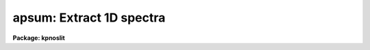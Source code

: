 .. _apsum:

apsum: Extract 1D spectra
=========================

**Package: kpnoslit**

.. raw:: html

  </tr></table><p>
  <h3>Name</h3>
  <!-- BeginSection: 'NAME' -->
  <p>
  apsum -- Extract one dimensional sums across the apertures
  </p>
  <!-- EndSection:   'NAME' -->
  <h3>Usage</h3>
  <!-- BeginSection: 'USAGE' -->
  <p>
  apsum input
  </p>
  <!-- EndSection:   'USAGE' -->
  <h3>Parameters</h3>
  <!-- BeginSection: 'PARAMETERS' -->
  <dl>
  <dt><b>input</b></dt>
  <!-- Sec='PARAMETERS' Level=0 Label='input' Line='input' -->
  <dd>List of input images containing apertures to be extracted.
  </dd>
  </dl>
  <dl>
  <dt><b>output = <tt>""</tt></b></dt>
  <!-- Sec='PARAMETERS' Level=0 Label='output' Line='output = ""' -->
  <dd>List of output rootnames for the extracted spectra.  If the null
  string is given or the end of the output list is reached before the end
  of the input list then the input image name is used as the output rootname.
  This will not conflict with the input image since an aperture number
  extension is added for onedspec format, the extension <tt>".ms"</tt> for multispec
  format, or the extension <tt>".ec"</tt> for echelle format.
  </dd>
  </dl>
  <dl>
  <dt><b>apertures = <tt>""</tt></b></dt>
  <!-- Sec='PARAMETERS' Level=0 Label='apertures' Line='apertures = ""' -->
  <dd>Apertures to recenter, resize, trace, and extract.  This only applies
  to apertures read from the input or reference database.  Any new
  apertures defined with the automatic finding algorithm or interactively
  are always selected.  The syntax is a list comma separated ranges
  where a range can be a single aperture number, a hyphen separated
  range of aperture numbers, or a range with a step specified by <tt>"x&lt;step&gt;"</tt>;
  for example, <tt>"1,3-5,9-12x2"</tt>.
  </dd>
  </dl>
  <dl>
  <dt><b>format = <tt>"multispec"</tt> (onedspec|multispec|echelle|strip)</b></dt>
  <!-- Sec='PARAMETERS' Level=0 Label='format' Line='format = "multispec" (onedspec|multispec|echelle|strip)' -->
  <dd>Format for output extracted spectra.  <tt>"Onedspec"</tt> format extracts each
  aperture to a separate image while <tt>"multispec"</tt> and <tt>"echelle"</tt> extract
  multiple apertures for the same image to a single output image.
  The <tt>"multispec"</tt> and <tt>"echelle"</tt> format selections differ only in the
  extension added.  The <tt>"strip"</tt> format produces a separate 2D image in
  which each column or line along the dispersion axis is shifted to
  exactly align the aperture based on the trace information.
  </dd>
  </dl>
  <dl>
  <dt><b>references = <tt>""</tt></b></dt>
  <!-- Sec='PARAMETERS' Level=0 Label='references' Line='references = ""' -->
  <dd>List of reference images to be used to define apertures for the input
  images.  When a reference image is given it supersedes apertures
  previously defined for the input image. The list may be null, <tt>""</tt>, or
  any number of images less than or equal to the list of input images.
  There are three special words which may be used in place of an image
  name.  The word <tt>"last"</tt> refers to the last set of apertures written to
  the database.  The word <tt>"OLD"</tt> requires that an entry exist
  and the word <tt>"NEW"</tt> requires that the entry not exist for each input image.
  </dd>
  </dl>
  <dl>
  <dt><b>profiles = <tt>""</tt></b></dt>
  <!-- Sec='PARAMETERS' Level=0 Label='profiles' Line='profiles = ""' -->
  <dd>List of profile images for variance weighting or cleanning.   If variance
  weighting or cleanning a profile of each aperture is computed from the
  input image unless a profile image is specified, in which case the
  profile is computed from the profile image.  The profile image must
  have the same dimensions and dispersion and it is assumed that the
  spectra have the same position and profile shape as in the object
  spectra.  Use of a profile image is generally not required even for
  faint input spectra but the option is available for those who wish
  to use it.
  </dd>
  </dl>
  <dl>
  <dt><b>interactive = yes</b></dt>
  <!-- Sec='PARAMETERS' Level=0 Label='interactive' Line='interactive = yes' -->
  <dd>Run this task interactively?  If the task is not run interactively then
  all user queries are suppressed and interactive aperture editing, trace
  fitting, and extraction review are disabled.
  </dd>
  </dl>
  <dl>
  <dt><b>find = yes</b></dt>
  <!-- Sec='PARAMETERS' Level=0 Label='find' Line='find = yes' -->
  <dd>Find the spectra and define apertures automatically?  In order for
  spectra to be found automatically there must be no apertures for the
  input image or reference image defined in the database.
  </dd>
  </dl>
  <dl>
  <dt><b>recenter = no</b></dt>
  <!-- Sec='PARAMETERS' Level=0 Label='recenter' Line='recenter = no' -->
  <dd>Recenter the apertures?
  </dd>
  </dl>
  <dl>
  <dt><b>resize = no</b></dt>
  <!-- Sec='PARAMETERS' Level=0 Label='resize' Line='resize = no' -->
  <dd>Resize the apertures?
  </dd>
  </dl>
  <dl>
  <dt><b>edit = yes</b></dt>
  <!-- Sec='PARAMETERS' Level=0 Label='edit' Line='edit = yes' -->
  <dd>Edit the apertures?  The <i>interactive</i> parameter must also be yes.
  </dd>
  </dl>
  <dl>
  <dt><b>trace = yes</b></dt>
  <!-- Sec='PARAMETERS' Level=0 Label='trace' Line='trace = yes' -->
  <dd>Trace the apertures?
  </dd>
  </dl>
  <dl>
  <dt><b>fittrace = yes</b></dt>
  <!-- Sec='PARAMETERS' Level=0 Label='fittrace' Line='fittrace = yes' -->
  <dd>Interactively fit the traced positions by a function?  The <i>interactive</i>
  parameter must also be yes.
  </dd>
  </dl>
  <dl>
  <dt><b>extract = yes</b></dt>
  <!-- Sec='PARAMETERS' Level=0 Label='extract' Line='extract = yes' -->
  <dd>Extract the one dimensional aperture sums?
  </dd>
  </dl>
  <dl>
  <dt><b>extras = no</b></dt>
  <!-- Sec='PARAMETERS' Level=0 Label='extras' Line='extras = no' -->
  <dd>Extract the raw spectrum (if variance weighting is used), the sky spectrum
  (if background subtraction is used), and variance spectrum (if variance
  weighting is used)?  This information is extracted to the third dimension
  of the output image.
  </dd>
  </dl>
  <dl>
  <dt><b>review = yes</b></dt>
  <!-- Sec='PARAMETERS' Level=0 Label='review' Line='review = yes' -->
  <dd>Review the extracted spectra?  The <i>interactive</i> parameter must also be
  yes.
  </dd>
  </dl>
  <dl>
  <dt><b>line = INDEF, nsum = 10</b></dt>
  <!-- Sec='PARAMETERS' Level=0 Label='line' Line='line = INDEF, nsum = 10' -->
  <dd>The dispersion line (line or column perpendicular to the dispersion
  axis) and number of adjacent lines (half before and half after unless
  at the end of the image) used in finding, recentering, resizing,
  and editing operations.  For tracing this is the starting line and
  the same number of lines are summed at each tracing point.  A line of
  INDEF selects the middle of the image along the dispersion axis.
  A positive nsum takes a sum while a negative value selects a median
  except that tracing always uses a sum.
  </dd>
  </dl>
  <dl>
  <dt><b>background = <tt>"none"</tt> (none|average|median|minimum|fit)</b></dt>
  <!-- Sec='PARAMETERS' Level=0 Label='background' Line='background = "none" (none|average|median|minimum|fit)' -->
  <dd>Type of background subtraction.  The choices are <tt>"none"</tt> for no background
  subtraction, <tt>"average"</tt> to average the background within the background
  regions, <tt>"median"</tt> to use the median in the background regions, <tt>"minimum"</tt> to
  use the minimum in the background regions, or <tt>"fit"</tt> to fit across the
  dispersion using the background within the background regions.  Note that
  the <tt>"average"</tt> option does not do any medianing or bad pixel checking,
  something which is recommended.  The fitting option is slower than the
  other options and requires additional fitting parameter.
  </dd>
  </dl>
  <dl>
  <dt><b>weights = <tt>"none"</tt></b></dt>
  <!-- Sec='PARAMETERS' Level=0 Label='weights' Line='weights = "none"' -->
  <dd>Type of extraction weighting.  Note that if the <i>clean</i> parameter is
  set then the weights used are <tt>"variance"</tt> regardless of the weights
  specified by this parameter.  The choices are:
  <dl>
  <dt><b><tt>"none"</tt></b></dt>
  <!-- Sec='PARAMETERS' Level=1 Label='' Line='"none"' -->
  <dd>The pixels are summed without weights except for partial pixels at the
  ends.
  </dd>
  </dl>
  <dl>
  <dt><b><tt>"variance"</tt></b></dt>
  <!-- Sec='PARAMETERS' Level=1 Label='' Line='"variance"' -->
  <dd>The extraction is weighted by the variance based on the data values
  and a poisson/ccd model using the <i>gain</i> and <i>readnoise</i>
  parameters.
  </dd>
  </dl>
  </dd>
  </dl>
  <dl>
  <dt><b>pfit = <tt>"fit1d"</tt> (fit1d|fit2d)</b></dt>
  <!-- Sec='PARAMETERS' Level=0 Label='pfit' Line='pfit = "fit1d" (fit1d|fit2d)' -->
  <dd>Profile fitting algorithm to use with variance weighting or cleaning.
  When determining a profile the two dimensional spectrum is divided by
  an estimate of the one dimensional spectrum to form a normalized two
  dimensional spectrum profile.  This profile is then smoothed by fitting
  one dimensional functions, <tt>"fit1d"</tt>, along the lines or columns most closely
  corresponding to the dispersion axis or a special two dimensional
  function, <tt>"fit2d"</tt>, described by Marsh (see <b>approfile</b>).
  </dd>
  </dl>
  <dl>
  <dt><b>clean = no</b></dt>
  <!-- Sec='PARAMETERS' Level=0 Label='clean' Line='clean = no' -->
  <dd>Detect and replace deviant pixels?
  </dd>
  </dl>
  <dl>
  <dt><b>skybox = 1</b></dt>
  <!-- Sec='PARAMETERS' Level=0 Label='skybox' Line='skybox = 1' -->
  <dd>Box car smoothing length for sky background when using background
  subtraction.  Since the background noise is often the limiting factor
  for good extraction one may box car smooth the sky to improve the
  statistics in smooth background regions at the expense of distorting
  the subtraction near spectral features.  This is most appropriate when
  the sky regions are limited due to a small slit length.
  </dd>
  </dl>
  <dl>
  <dt><b>saturation = INDEF</b></dt>
  <!-- Sec='PARAMETERS' Level=0 Label='saturation' Line='saturation = INDEF' -->
  <dd>Saturation or nonlinearity level in data units.  During variance weighted
  extractions wavelength points having any pixels above this value are
  excluded from the profile determination and the sigma spectrum extraction
  output, if selected by the <i>extras</i> parameter, flags wavelengths with
  saturated pixels with a negative sigma.
  </dd>
  </dl>
  <dl>
  <dt><b>readnoise = 0.</b></dt>
  <!-- Sec='PARAMETERS' Level=0 Label='readnoise' Line='readnoise = 0.' -->
  <dd>Read out noise in photons.  This parameter defines the minimum noise
  sigma.  It is defined in terms of photons (or electrons) and scales
  to the data values through the gain parameter.  A image header keyword
  (case insensitive) may be specified to get the value from the image.
  </dd>
  </dl>
  <dl>
  <dt><b>gain = 1</b></dt>
  <!-- Sec='PARAMETERS' Level=0 Label='gain' Line='gain = 1' -->
  <dd>Detector gain or conversion factor between photons/electrons and
  data values.  It is specified as the number of photons per data value.
  A image header keyword (case insensitive) may be specified to get the value
  from the image.
  </dd>
  </dl>
  <dl>
  <dt><b>lsigma = 4., usigma = 4.</b></dt>
  <!-- Sec='PARAMETERS' Level=0 Label='lsigma' Line='lsigma = 4., usigma = 4.' -->
  <dd>Lower and upper rejection thresholds, given as a number of times the
  estimated sigma of a pixel, for cleaning.
  </dd>
  </dl>
  <dl>
  <dt><b>nsubaps = 1</b></dt>
  <!-- Sec='PARAMETERS' Level=0 Label='nsubaps' Line='nsubaps = 1' -->
  <dd>During extraction it is possible to equally divide the apertures into
  this number of subapertures.  For multispec format all subapertures will
  be in the same file with aperture numbers of 1000*(subap-1)+ap where
  subap is the subaperture (1 to nsubaps) and ap is the main aperture
  number.  For echelle format there will be a separate echelle format
  image containing the same subaperture from each order.  The name
  will have the subaperture number appended.  For onedspec format
  each subaperture will be in a separate file with extensions and
  aperture numbers as in the multispec format.
  </dd>
  </dl>
  <!-- EndSection:   'PARAMETERS' -->
  <h3>Additional parameters</h3>
  <!-- BeginSection: 'ADDITIONAL PARAMETERS' -->
  <p>
  I/O parameters and the default dispersion axis are taken from the
  package parameters, the default aperture parameters from
  <b>apdefault</b>, automatic aperture finding parameters from
  <b>apfind</b>, recentering parameters from <b>aprecenter</b>, resizing
  parameters from <b>apresize</b>, parameters used for centering and
  editing the apertures from <b>apedit</b>, and tracing parameters from
  <b>aptrace</b>.
  </p>
  <p>
  When this operation is performed from the task <b>apall</b> all
  parameters except the package parameters are included in that task.
  </p>
  <!-- EndSection:   'ADDITIONAL PARAMETERS' -->
  <h3>Description</h3>
  <!-- BeginSection: 'DESCRIPTION' -->
  <p>
  For each image in the input image list, the two dimensional spectra are
  extracted to one dimensional spectra by summing the pixels across the
  dispersion axis at each wavelength along the dispersion axis within a
  set of defined apertures.  The extraction apertures consist of an
  aperture number, a beam number, a title, a center, limits relative to
  the center, a curve describing shifts of the aperture center across the
  dispersion axis as a function of the wavelength, and parameters for
  background fitting and subtraction.  See <b>apextract</b> for a more
  detailed discussion of the aperture structures.
  </p>
  <p>
  The extracted spectra are recorded in one, two, or three dimensional
  images depending on the <i>format</i> and <i>extras</i> parameters.  The
  output image rootnames are specified by the <i>output</i> list. If the
  list is empty or shorter than the input list the missing names are
  taken to be the same as the input image names.  Because the rootnames
  have extensions added it is common to default to the input names in
  order to preserve a naming relation between the input two dimensional
  spectra and the extracted spectra.
  </p>
  <p>
  When the parameter <i>extras</i>=no only the extracted spectra are
  output.  If the format parameter <i>format</i>=<tt>"onedspec"</tt> the output
  aperture extractions are one dimensional images with names formed from
  the output rootname and a numeric extension given by the aperture
  number; i.e. root.0001 for aperture 1.  Note that there will be as many
  output images as there are apertures for each input image, all with the
  same output rootname but with different aperture extensions.  The
  aperture beam number associated with each aperture is recorded in the
  output image under the keyword BEAM-NUM.  The output image name format
  and the BEAM-NUM entry in the image are chosen to be compatible with
  the <b>onedspec</b> package.
  </p>
  <p>
  If the format parameter is <tt>"echelle"</tt> or <tt>"multispec"</tt> the output aperture
  extractions are put into a two dimensional image with a name formed from
  the output rootname and the extension <tt>".ech"</tt> or <tt>".ms"</tt>.  Each line in
  the output image corresponds to one aperture.  Thus in this format
  there is one output image for each input image.  These are the preferred
  output formats for reasons of compactness and ease of handling.  These
  formats are compatible with the <b>onedspec</b>, <b>echelle</b>, and
  <b>msred</b> packages.  The relation between the line and the aperture
  numbers is given by the header parameter APNUMn where n is the line and
  the value is the aperture number and other numeric information.
  </p>
  <p>
  If the <i>extras</i> parameter is set to yes then the above formats
  become three dimensional.  Each plane in the third dimension contains
  associated information for the spectra in the first plane.  If variance
  weighted extractions are done the unweighted spectra are recorded.  If
  background subtraction is done the background spectra are recorded.  If
  variance weighted extractions are done the sigma spectrum (the
  estimated sigma of each spectrum pixel based on the individual
  variances of the pixels summed) is recorded.  The order of the
  additional information is as given above.  For example, an unweighted
  extraction with background subtraction will have one additional plane
  containing the sky spectra while a variance weighted extraction with
  background subtractions will have the variance weighted spectra, the
  unweighted spectra, the background spectra, and the sigma spectra in
  consecutive planes.
  </p>
  <p>
  Aperture definitions may be inherited from those of other images by
  specifying a reference image with the <b>references</b> parameter.
  Images in the reference list are matched with those in the
  input list in order.  If the reference image list is shorter than the
  number of input images, the last reference image is used for all
  remaining input images.  Thus, a single reference image may be given
  for all the input images or different reference images may be given for
  each input image.  The special reference name <tt>"last"</tt> may be used to
  select the last set apertures used in any of the <b>apextract</b> tasks.
  </p>
  <p>
  If an aperture reference image is not specified or no apertures are
  found for the specified reference image, previously defined apertures
  for the input image are sought in the aperture database.  Note that
  reference apertures supersede apertures for the input image.  If no
  apertures are defined they may be created automatically, the <i>find</i>
  option, or interactively in the aperture editor, if the
  <i>interactive</i> and <i>edit</i> options are set.
  </p>
  <p>
  The functions performed by the task are selected by a set of flag
  parameters.  The functions are an automatic spectrum finding and
  aperture defining algorithm (see <b>apfind</b>) which is ignored if
  apertures are already defined, automatic recentering and resizing
  algorithms (see <b>aprecenter</b> and <b>apresize</b>), an interactive
  aperture editing function (see <b>apedit</b>), a spectrum position tracing
  and trace function fit (see <b>aptrace</b>), and the main function of
  this task, one dimensional spectrum extraction.
  </p>
  <p>
  Each function selection will produce a query for each input spectrum if
  the <i>interactive</i> parameter is set.  The queries are answered by
  <tt>"yes"</tt>, <tt>"no"</tt>, <tt>"YES"</tt>, or <tt>"NO"</tt>, where the upper case responses suppress
  the query for following images.  There are other queries associated
  with tracing and extracted spectrum review which first ask whether the
  operation is to be done interactively and, if yes, lead to queries for
  each aperture.  The cursor keys available during spectrum review are
  minimal, only the CURSOR MODE keys for expanding and adjusting the
  graph are available and the quit key <tt>'q'</tt>.  If the <i>interactive</i>
  parameter is not set then aperture editing, interactive trace fitting,
  and spectrum review are ignored.
  </p>
  <p>
  Background sky subtraction is done during the extraction based on
  background regions and parameters defined by the default parameters or
  changed during the interactive setting of the apertures.  The background
  subtraction options are to do no background subtraction, subtract the
  average, median, or minimum of the pixels in the background regions, or to
  fit a function and subtract the function from under the extracted object
  pixels.  The background regions are specified in pixels from
  the aperture center and follow changes in center of the spectrum along the
  dispersion.  The syntax is colon separated ranges with multiple ranges
  separated by a comma or space.  The background fitting uses the <b>icfit</b>
  routines which include medians, iterative rejection of deviant points, and
  a choice of function types and orders.  Note that it is important to use a
  method which rejects cosmic rays such as using either medians over all the
  background regions (<i>background</i> = <tt>"median"</tt>) or median samples during
  fitting (<i>b_naverage</i> &lt; -1).  The background subtraction algorithm and
  options are described in greater detail in <b>apsum</b> and
  <b>apbackground</b>.
  </p>
  <p>
  Since the background noise is often the limiting factor for good
  extraction one may box car smooth the sky to improve the statistics in
  smooth background regions at the expense of distorting the subtraction
  near spectra features.  This is most appropriate when the sky region is
  limited due to small slit length.  The smoothing length is specified by
  the parameter <i>skybox</i>.
  </p>
  <p>
  For a more extended discussion about the background determination see
  <b>apbackground</b>.
  </p>
  <p>
  The aperture extractions consists of summing all the background
  subtracted pixel values at a given wavelength within the aperture
  limits.  The aperture limits form a fixed width aperture but the center
  varies smoothly to follow changes in the position of the spectrum
  across the dispersion axis.  At the ends of the aperture partial pixels
  are used.
  </p>
  <p>
  The pixels in the sum may be weighted as specified by the <i>weights</i>
  parameter.  If the weights parameter is <tt>"none"</tt> and the <i>clean</i>
  parameter is no then the simple sum of the pixels (with fractional
  endpoints) is extracted.  If the weights parameter is <tt>"variance"</tt> or if
  the <b>clean</b> parameter is yes the pixels are weighted by their
  estimated variance derived from a noise model based on the <i>gain</i>
  and <i>readnoise</i> parameters and a smooth profile function.  Normally
  the profile function is determined from the data being extracted.
  However, one may substitute a <tt>"profile"</tt> image as specified by the
  <i>profiles</i> parameter for computing the profile.  This requires that
  the profile image have spectra of identical position and profile as
  the image being extracted.  For example, this would likely be the case
  with fiber spectra and an off-telescope spectrograph and a strong flat
  field or object spectrum could be used for weak spectra.  Note that
  experience has shown that even for very weak spectra there is little
  improvement with using a separate profile image but the user is free
  to experiment.
  </p>
  <p>
  When the <i>clean</i> parameter is set pixels deviating by more than a
  specified number of sigma from the profile function are excluded from the
  variance weighted sum.  Note that the <i>clean</i> parameter always selects
  variance weights.  For a more complete discussion of the extraction sums,
  variance weighting, cleaning, the noise model, and profile function
  determination see <b>apvariance</b> and <b>approfiles</b>.
  </p>
  <!-- EndSection:   'DESCRIPTION' -->
  <h3>Examples</h3>
  <!-- BeginSection: 'EXAMPLES' -->
  <p>
  1.  To simply extract the spectra from a multislit observation:
  </p>
  <p>
  	cl&gt; apsum multislit1
  </p>
  <p>
  The positions of the slits are defined using either automatic finding
  or with the aperture editor.  The positions of the slits are traced if
  necessary and then the apertures are extracted to the image
  <tt>"multslit1.ms"</tt>.  The steps of defining the slit positions and tracing
  can be done as part of this command or previously using the other tasks
  in the <b>apextract</b> package.
  </p>
  <!-- EndSection:   'EXAMPLES' -->
  <h3>Revisions</h3>
  <!-- BeginSection: 'REVISIONS' -->
  <dl>
  <dt><b>APSUM V2.11</b></dt>
  <!-- Sec='REVISIONS' Level=0 Label='APSUM' Line='APSUM V2.11' -->
  <dd>The <tt>"apertures"</tt> parameter can be used to select apertures for resizing,
  recentering, tracing, and extraction.  This parameter name was previously
  used for selecting apertures in the recentering algorithm.  The new
  parameter name for this is now <tt>"aprecenter"</tt>.
  The <tt>"nsubaps"</tt> parameter now allows onedspec and echelle output formats.
  The echelle format is appropriate for treating each subaperture as
  a full echelle extraction.
  The dispersion axis parameter was moved to purely a package parameter.
  As a final step when computing a weighted/cleaned spectrum the total
  fluxes from the weighted spectrum and the simple unweighted spectrum
  (excluding any deviant and saturated pixels) are computed and a
  <tt>"bias"</tt> factor of the ratio of the two fluxes is multiplied into
  the weighted spectrum and the sigma estimate.  This makes the total
  fluxes the same.  In this version the bias factor is recorded in the logfile
  if one is kept.  Also a check is made for unusual bias factors.
  If the two fluxes disagree by more than a factor of two a warning
  is given on the standard output and the logfile with the individual
  total fluxes as well as the bias factor.  If the bias factor is
  negative a warning is also given and no bias factor is applied.
  In the previous version a negative (inverted) spectrum would result.
  </dd>
  </dl>
  <!-- EndSection:   'REVISIONS' -->
  <h3>See also</h3>
  <!-- BeginSection: 'SEE ALSO' -->
  <p>
  apbackground, apvariance, approfile,
  apdefault, apfind, aprecenter, apresize, apedit, aptrace, apall
  </p>
  
  <!-- EndSection:    'SEE ALSO' -->
  
  <!-- Contents: 'NAME' 'USAGE' 'PARAMETERS' 'ADDITIONAL PARAMETERS' 'DESCRIPTION' 'EXAMPLES' 'REVISIONS' 'SEE ALSO'  -->
  
